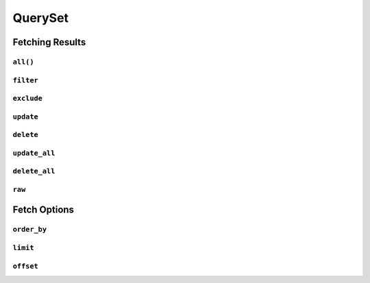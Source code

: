 .. _api-queryset:

QuerySet
--------

Fetching Results
~~~~~~~~~~~~~~~~

.. _api-queryset-all:

``all()``
^^^^^^^^^

.. automethod:: protean.core.queryset.QuerySet.all

.. _api-queryset-filter:

``filter``
^^^^^^^^^^

.. automethod:: protean.core.queryset.QuerySet.filter

.. _api-queryset-exclude:

``exclude``
^^^^^^^^^^^

.. automethod:: protean.core.queryset.QuerySet.exclude

.. _api-queryset-update:

``update``
^^^^^^^^^^

.. automethod:: protean.core.queryset.QuerySet.update

.. _api-queryset-delete:

``delete``
^^^^^^^^^^^^^^^^

.. automethod:: protean.core.queryset.QuerySet.delete

.. _api-queryset-update-all:

``update_all``
^^^^^^^^^^^^^^

.. automethod:: protean.core.queryset.QuerySet.update_all

.. _api-queryset-delete-all:

``delete_all``
^^^^^^^^^^^^^^

.. automethod:: protean.core.queryset.QuerySet.delete_all

.. _api-queryset-raw:

``raw``
^^^^^^^^^^^^^^

.. automethod:: protean.core.queryset.QuerySet.raw

Fetch Options
~~~~~~~~~~~~~

.. _api-queryset-order-by:

``order_by``
^^^^^^^^^^^^^^

.. automethod:: protean.core.queryset.QuerySet.order_by

.. _api-queryset-limit:

``limit``
^^^^^^^^^

.. automethod:: protean.core.queryset.QuerySet.limit

.. _api-queryset-offset:

``offset``
^^^^^^^^^^

.. automethod:: protean.core.queryset.QuerySet.offset
